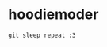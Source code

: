 * hoodiemoder
#+begin_src
git sleep repeat :3
#+end_src
#+html: <div align="center">
#+html:     <img src="https://github-readme-stats.vercel.app/api?username=hoodiemoder&theme=transparent" width="512px">
#+html: </div>
#+html: <div align="center">
#+html:     <img src="https://github-readme-stats.vercel.app/api/top-langs/?username=hoodiemoder&theme=transparent&layout=compact" width="512px")
#+html: </div>
